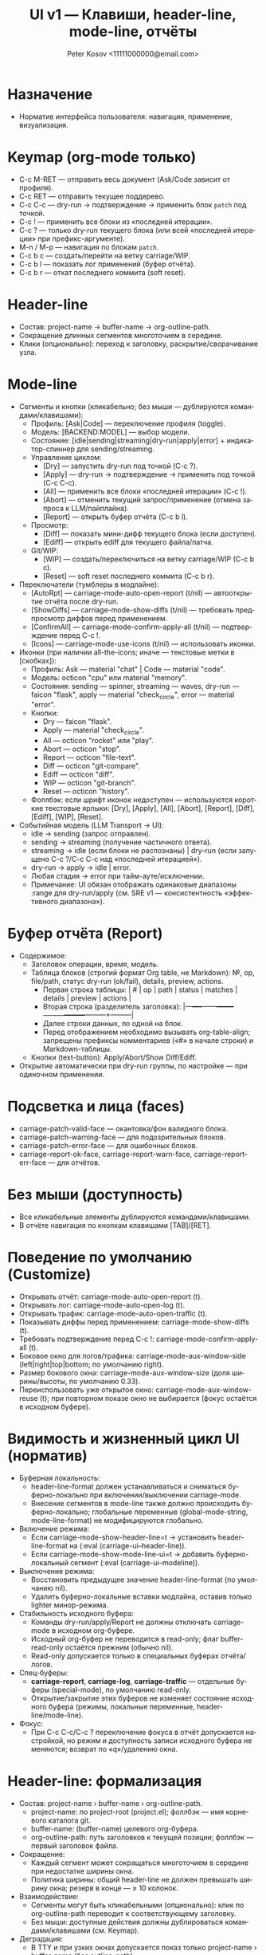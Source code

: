 #+title: UI v1 — Клавиши, header-line, mode-line, отчёты
#+author: Peter Kosov <11111000000@email.com>
#+language: ru
#+options: toc:2 num:t

* Назначение
- Норматив интерфейса пользователя: навигация, применение, визуализация.

* Keymap (org-mode только)
- C-c M-RET — отправить весь документ (Ask/Code зависит от профиля).
- C-c RET — отправить текущее поддерево.
- C-c C-c — dry-run → подтверждение → применить блок =patch= под точкой.
- C-c ! — применить все блоки из «последней итерации».
- C-c ? — только dry-run текущего блока (или всей «последней итерации» при префикс-аргументе).
- M-n / M-p — навигация по блокам =patch=.
- C-c b c — создать/перейти на ветку carriage/WIP.
- C-c b l — показать лог применений (буфер отчёта).
- C-c b r — откат последнего коммита (soft reset).

* Header-line
- Состав: project-name → buffer-name → org-outline-path.
- Сокращение длинных сегментов многоточием в середине.
- Клики (опционально): переход к заголовку, раскрытие/сворачивание узла.

* Mode-line
- Сегменты и кнопки (кликабельно; без мыши — дублируются командами/клавишами):
  - Профиль: [Ask|Code] — переключение профиля (toggle).
  - Модель: [BACKEND:MODEL] — выбор модели.
  - Состояние: [idle|sending|streaming|dry-run|apply|error] + индикатор-спиннер для sending/streaming.
  - Управление циклом:
    - [Dry] — запустить dry-run под точкой (C-c ?).
    - [Apply] — dry-run → подтверждение → применить под точкой (C-c C-c).
    - [All] — применить все блоки «последней итерации» (C-c !).
    - [Abort] — отменить текущий запрос/применение (отмена запроса к LLM/пайплайна).
    - [Report] — открыть буфер отчёта (C-c b l).
  - Просмотр:
    - [Diff] — показать мини-дифф текущего блока (если доступен).
    - [Ediff] — открыть ediff для текущего файла/патча.
  - Git/WIP:
    - [WIP] — создать/переключиться на ветку carriage/WIP (C-c b c).
    - [Reset] — soft reset последнего коммита (C-c b r).

- Переключатели (тумблеры в модлайне):
  - [AutoRpt] — carriage-mode-auto-open-report (t/nil) — автооткрытие отчёта после dry-run.
  - [ShowDiffs] — carriage-mode-show-diffs (t/nil) — требовать предпросмотр диффов перед применением.
  - [ConfirmAll] — carriage-mode-confirm-apply-all (t/nil) — подтверждение перед C-c !.
  - [Icons] — carriage-mode-use-icons (t/nil) — использовать иконки.

- Иконки (при наличии all-the-icons; иначе — текстовые метки в [скобках]):
  - Профиль: Ask — material "chat" | Code — material "code".
  - Модель: octicon "cpu" или material "memory".
  - Состояния: sending — spinner, streaming — waves, dry-run — faicon "flask", apply — material "check_circle", error — material "error".
  - Кнопки:
    - Dry — faicon "flask".
    - Apply — material "check_circle".
    - All — octicon "rocket" или "play".
    - Abort — octicon "stop".
    - Report — octicon "file-text".
    - Diff — octicon "git-compare".
    - Ediff — octicon "diff".
    - WIP — octicon "git-branch".
    - Reset — octicon "history".
  - Фоллбэк: если шрифт иконок недоступен — используются короткие текстовые ярлыки: [Dry], [Apply], [All], [Abort], [Report], [Diff], [Ediff], [WIP], [Reset].

- Событийная модель (LLM Transport → UI):  
  - idle → sending (запрос отправлен).
  - sending → streaming (получение частичного ответа).
  - streaming → idle (если блоки не распознаны) | dry-run (если запущено C-c ?/C-c C-c над «последней итерацией»).
  - dry-run → apply → idle | error.
  - Любая стадия → error при тайм-ауте/исключении.
  - Примечание: UI обязан отображать одинаковые диапазоны :range для dry-run/apply (см. SRE v1 — консистентность «эффективного диапазона»).

* Буфер отчёта (Report)
- Содержимое:
  - Заголовок операции, время, модель.
  - Таблица блоков (строгий формат Org table, не Markdown): №, op, file/path, статус dry-run (ok/fail), details, preview, actions.
    - Первая строка таблицы: | # | op | path | status | matches | details | preview | actions |
    - Вторая строка (разделитель заголовка): |---+----+------+--------+---------+---------+---------+---------|
    - Далее строки данных, по одной на блок.
    - Перед отображением необходимо вызывать org-table-align; запрещены префиксы комментариев («#» в начале строки) и Markdown-таблицы.
  - Кнопки (text-button): Apply/Abort/Show Diff/Ediff.
- Открытие автоматически при dry-run группы, по настройке — при одиночном применении.

* Подсветка и лица (faces)
- carriage-patch-valid-face — окантовка/фон валидного блока.
- carriage-patch-warning-face — для подозрительных блоков.
- carriage-patch-error-face — для ошибочных блоков.
- carriage-report-ok-face, carriage-report-warn-face, carriage-report-err-face — для отчётов.

* Без мыши (доступность)
- Все кликабельные элементы дублируются командами/клавишами.
- В отчёте навигация по кнопкам клавишами [TAB]/[RET].

* Поведение по умолчанию (Customize)
- Открывать отчёт: carriage-mode-auto-open-report (t).
- Открывать лог: carriage-mode-auto-open-log (t).
- Открывать трафик: carriage-mode-auto-open-traffic (t).
- Показывать диффы перед применением: carriage-mode-show-diffs (t).
- Требовать подтверждение перед C-c !: carriage-mode-confirm-apply-all (t).
- Боковое окно для логов/трафика: carriage-mode-aux-window-side (left|right|top|bottom; по умолчанию right).
- Размер бокового окна: carriage-mode-aux-window-size (доля ширины/высоты, по умолчанию 0.33).
- Переиспользовать уже открытое окно: carriage-mode-aux-window-reuse (t); при повторном показе окно не выбирается (фокус остаётся в исходном буфере).

* Видимость и жизненный цикл UI (норматив)
- Буферная локальность:
  - header-line-format должен устанавливаться и сниматься буферно-локально при включении/выключении carriage-mode.
  - Внесение сегментов в mode-line также должно происходить буферно-локально; глобальные переменные (global-mode-string, mode-line-format) не модифицируются глобально.
- Включение режима:
  - Если carriage-mode-show-header-line=t → установить header-line-format на (:eval (carriage-ui--header-line)).
  - Если carriage-mode-show-mode-line-ui=t → добавить буферно-локальный сегмент (:eval (carriage-ui--modeline)).
- Выключение режима:
  - Восстановить предыдущее значение header-line-format (по умолчанию nil).
  - Удалить буферно-локальные вставки модлайна, оставив только lighter минор-режима.
- Стабильность исходного буфера:
  - Команды dry-run/apply/Report не должны отключать carriage-mode в исходном org-буфере.
  - Исходный org-буфер не переводится в read-only; флаг buffer-read-only остаётся прежним (обычно nil).
  - Read-only допускается только в специальных буферах отчёта/логов.
- Спец-буферы:
  - *carriage-report*, *carriage-log*, *carriage-traffic* — отдельные буферы (special-mode), по умолчанию read-only.
  - Открытие/закрытие этих буферов не изменяет состояние исходного буфера (режимы, локальные переменные, header-line/mode-line).
- Фокус:
  - При C-c C-c/C-c ? переключение фокуса в отчёт допускается настройкой, но режим и доступность записи исходного буфера не меняются; возврат по «q»/удалению окна.

* Header-line: формализация
- Состав: project-name › buffer-name › org-outline-path.
  - project-name: по project-root (project.el); фоллбэк — имя корневого каталога git.
  - buffer-name: (buffer-name) целевого org-буфера.
  - org-outline-path: путь заголовков к текущей позиции; фоллбэк — первый заголовок файла.
- Сокращение:
  - Каждый сегмент может сокращаться многоточием в середине при недостатке ширины окна.
  - Политика ширины: общий header-line не должен превышать ширину окна; резерв в конце — ≥ 10 колонок.
- Взаимодействие:
  - Сегменты могут быть кликабельными (опционально): клик по org-outline-path переводит к соответствующему заголовку.
  - Без мыши: доступные действия должны дублироваться командами/клавишами (см. Keymap).
- Деградация:
  - В TTY и при узких окнах допускается показ только project-name › buffer-name (без outline-path).
  - В batch/noninteractive header-line не устанавливается.

* Mode-line: сегменты, состояния и обновление
- Сегменты (в порядке слева направо, минимальная реализация):
  - [Ask|Code], [gptel:MODEL], [STATE+spinner], [Dry] [Apply] [All] [Abort] [Report], [Diff] [Ediff], [WIP] [Reset]
  - Тумблеры: [AutoRpt] [ShowDiffs] [ConfirmAll] [Icons]
- Состояния STATE:
  - idle | sending | streaming | dry-run | apply | error.
  - Переходы (событийная модель): idle→sending→streaming→idle/dry-run→apply→idle; любая стадия→error при сбое.
- Спиннер:
  - Отображается при состояниях sending/streaming.
  - Частота обновления: carriage-mode-spinner-interval секунд (по умолчанию 0.15–0.2s).
  - Таймер должен создаваться при входе в sending/streaming и останавливаться при выходе из этих состояний и при выключении режима.
- Кликабельность:
  - Текстовые кнопки ([Dry] и т.д.) — text-button с keymap; без мыши — команды по горячим клавишам.
- Деградация и доступность:
  - При отсутствии all-the-icons использовать текстовые ярлыки в [скобках].
  - Цвет/иконки не должны быть единственным носителем смысла: текстовое состояние — обязательно.

* Немонолитность и отсутствие глобальных побочных эффектов
- UI не должен модифицировать глобальные переменные Emacs, влияющие на все буферы.
- Все изменения ограничены текущим org-буфером с активным carriage-mode.
- Специальные буферы (например, *carriage-report*) не обязаны показывать header-line/mode-line сегменты; допускается собственный UI.

* Поведение в batch/noninteractive
- Не открывать окна с отчётами и ediff; готовить данные (буферы/временные файлы) и выводить сообщения в лог.
- header-line и модлайн-сегменты не инициализировать.

* Переменные Customize (добавление)
- carriage-mode-show-header-line (boolean, default t)
  - Управляет установкой header-line-format в целевом буфере.
- carriage-mode-show-mode-line-ui (boolean, default t)
  - Управляет вставкой сегментов в mode-line буферно-локально.
- carriage-mode-spinner-interval (number, default 0.15)
  - Интервал обновления спиннера состояний.
- carriage-mode-headerline-max-width (integer or nil, default nil)
  - При ненулевом значении — жёсткая максимальная ширина header-line; nil — авто по ширине окна.
- carriage-mode-use-icons (boolean, default nil)
  - Использовать иконки, если доступен all-the-icons; иначе — текстовые ярлыки (см. выше).

* Тесты (минимальная матрица для UI)
- Включение/выключение:
  - Включить carriage-mode → header-line-format и модлайн-сегменты установлены буферно-локально.
  - Выключить → восстановлены предыдущие значения, спиннер-таймер отменён.
- Состояния и спиннер:
  - При имитации sending/streaming спиннер изменяется не реже, чем раз в 2*interval; при возврате в idle исчезает.
- Деградация:
  - В TTY/узком окне header-line корректно сокращается и остаётся читабельным.
- Неглобальность:
  - В другом буфере без carriage-mode header-line/mode-line остаются неизменными.

